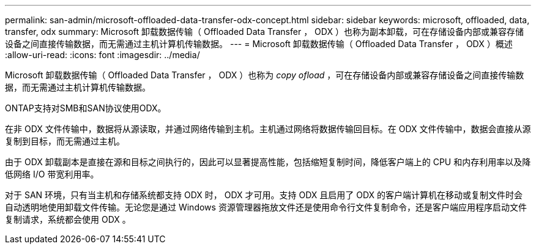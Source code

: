 ---
permalink: san-admin/microsoft-offloaded-data-transfer-odx-concept.html 
sidebar: sidebar 
keywords: microsoft, offloaded, data, transfer, odx 
summary: Microsoft 卸载数据传输（ Offloaded Data Transfer ， ODX ）也称为副本卸载，可在存储设备内部或兼容存储设备之间直接传输数据，而无需通过主机计算机传输数据。 
---
= Microsoft 卸载数据传输（ Offloaded Data Transfer ， ODX ）概述
:allow-uri-read: 
:icons: font
:imagesdir: ../media/


[role="lead"]
Microsoft 卸载数据传输（ Offloaded Data Transfer ， ODX ）也称为 _copy ofload_ ，可在存储设备内部或兼容存储设备之间直接传输数据，而无需通过主机计算机传输数据。

ONTAP支持对SMB和SAN协议使用ODX。

在非 ODX 文件传输中，数据将从源读取，并通过网络传输到主机。主机通过网络将数据传输回目标。在 ODX 文件传输中，数据会直接从源复制到目标，而无需通过主机。

由于 ODX 卸载副本是直接在源和目标之间执行的，因此可以显著提高性能，包括缩短复制时间，降低客户端上的 CPU 和内存利用率以及降低网络 I/O 带宽利用率。

对于 SAN 环境，只有当主机和存储系统都支持 ODX 时， ODX 才可用。支持 ODX 且启用了 ODX 的客户端计算机在移动或复制文件时会自动透明地使用卸载文件传输。无论您是通过 Windows 资源管理器拖放文件还是使用命令行文件复制命令，还是客户端应用程序启动文件复制请求，系统都会使用 ODX 。
